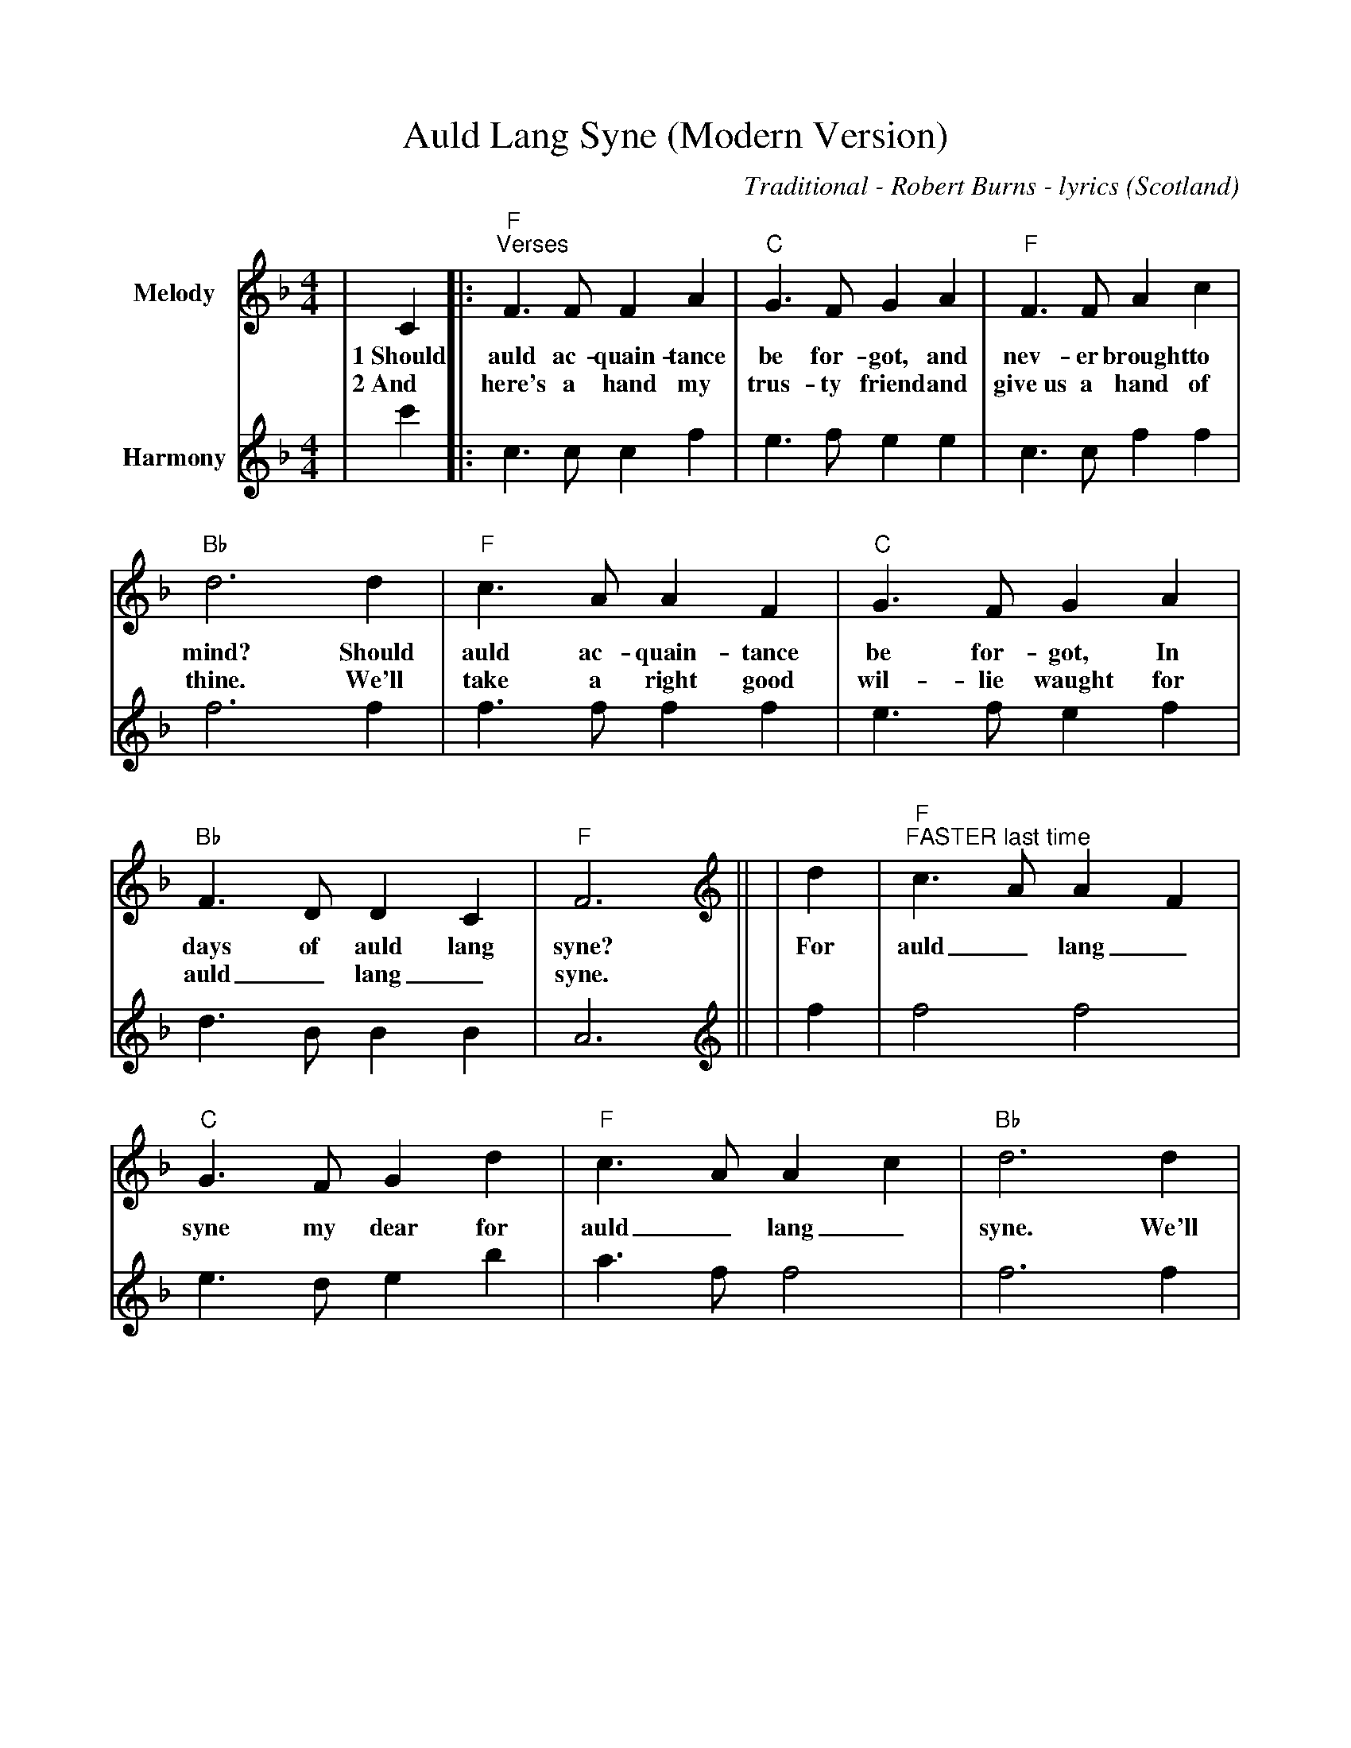 %Scale the output
%%scale 0.880
%%format dulcimer.fmt
% %%header Some header text
% %%footer "Copyright \u00A9 2012 Example of Copyright"
X: 1
T:Auld Lang Syne (Modern Version)
C:Traditional - Robert Burns - lyrics
O:Scotland
N:"right good wil-lie waught" = "right good will draft/ale"
M:4/4
L:1/8
%%continueall 1
%%partsbox 1
%%writehistory 1
K:F
V:1 clef=treble name="Melody"
|C2|:"F""^Verses"F3 F F2 A2|"C"G3 F G2 A2
w:1~Should auld ac-quain-tance be for-got, and
w:2~And here's a hand my trus-ty friend and
|"F"F3 F A2 c2|"Bb"d6 d2
w:nev-er brought to mind? Should
w:give~us a hand of thine. We'll
|"F"c3 A A2 F2|"C"G3 F G2 A2
w:auld ac-quain-tance be for-got, In
w:take a right good wil-lie waught for
|"Bb"F3 D D2 C2|"F"F6||
w:days of auld lang syne?
w:auld_ lang_syne.
V:2 clef=treble name="Harmony"
|c'2|:c3 c c2 f2|e3 f e2 e2
|c3 c f2 f2|f6 f2
|f3 f f2 f2|e3 f e2 f2
|d3 B B2 B2|A6||
V:1 clef=treble name="Melody"
|d2|"F""^FASTER last time"c3 A A2 F2|"C"G3 F G2 d2
w:For auld_ lang_ syne my dear for
|"F"c3 A A2 c2|"Bb"d6 d2
w:auld_ lang_ syne. We'll
|"F"c3 A A2 F2|"C"G3 F G2 A2
w:tak' a cup o' kind-ness yet for
|"Bb"F3 D D2 C2|"F"F6||
w:auld_ lang_ syne.
V:2 clef=treble name="Harmony"
|f2|f4 f4|e3 d e2 b2
|a3 f f4|f6 f2
|f3 f f2 c2|c3 c c2 ^c2
|d3 A B4|A6||
